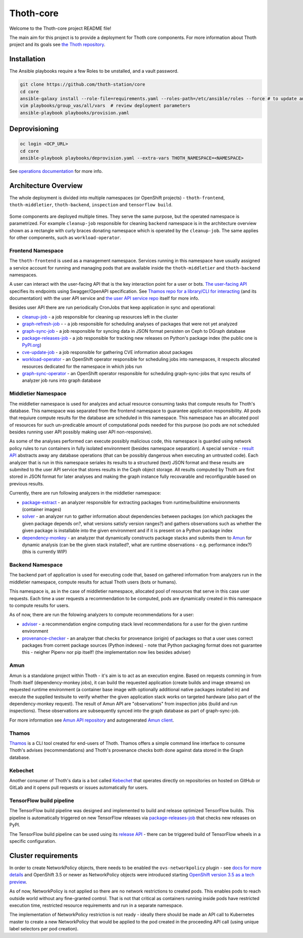 Thoth-core
==========

Welcome to the Thoth-core project README file!

The main aim for this project is to provide a deployment for Thoth core
components. For more information about Thoth project and its goals see `the
Thoth repository <https://github.com/thoth-station/thoth>`_.

Installation
------------

The Ansible playbooks require a few Roles to be unstalled, and a vault password.

.. code-block:: console

 git clone https://github.com/thoth-station/core
 cd core
 ansible-galaxy install --role-file=requirements.yaml --roles-path=/etc/ansible/roles --force # to update any existing role
 vim playbooks/group_vas/all/vars  # review deployment parameters
 ansible-playbook playbooks/provision.yaml

Deprovisioning
--------------

.. code-block:: console

  oc login <OCP_URL>
  cd core
  ansible-playbook playbooks/deprovision.yaml --extra-vars THOTH_NAMESPACE=<NAMESPACE>

See `operations documentation <https://github.com/thoth-station/core/blob/master/doc/operations.rst>`_ for more info.

Architecture Overview
---------------------

The whole deployment is divided into multiple namespaces (or OpenShift projects) - ``thoth-frontend``, ``thoth-middletier``,
``thoth-backend``, ``inspection`` and ``tensorflow build``.

.. figure:: https://raw.githubusercontent.com/thoth-station/core/master/doc/architecture.png

Some components are deployed multiple times. They serve the same purpose, but the operated namespace is parametrized. For example ``cleanup-job`` responsible for cleaning ``backend`` namespace is in the architecture overview shown as a rectangle with curly braces donating namespace which is operated by the ``cleanup-job``. The same applies for other components, such as ``workload-operator``.

Frontend Namespace
##################

The ``thoth-frontend`` is used as a management namespace. Services running in this namespace have usually
assigned a service account for running and managing pods that are available
inside the ``thoth-middletier`` and ``thoth-backend`` namespaces.


A user can interact with the user-facing API that is the key interaction
point for a user or bots. `The user-facing API
<https://github.com/thoth-station/user-api>`_ specifies its endpoints using
Swagger/OpenAPI specification. See `Thamos repo for a library/CLI for
interacting <https://github.com/thoth-station/thamos>`_ (and its
documentation) with the user API service and `the user API service repo
<https://github.com/thoth-station/user-api>`_ itself for more info.

Besides user API there are run periodically CronJobs that keep application in
sync and operational:

* `cleanup-job <https://github.com/thoth-station/cleanup-job>`_ - a job responsible for cleaning up resources left in the cluster
* `graph-refresh-job <https://github.com/thoth-station/graph-refresh-job>`_ - - a job responsible for scheduling analyses of packages that were not yet analyzed
* `graph-sync-job <https://github.com/thoth-station/graph-sync-job>`_ - a job responsible for syncing data in JSON format persisten on Ceph to DGraph database
* `package-releases-job <https://github.com/thoth-station/package-releases-job>`_ - a job responsible for tracking new releases on Python's package index (the public one is `PyPI.org <https://pypi.org>`_)
* `cve-update-job <https://github.com/thoth-station/cve-update-job>`_ - a job responsible for gathering CVE information about packages
* `workload-operator <https://github.com/thoth-station/workload-operator>`_ - an OpenShift operator responsible for scheduling jobs into namespaces, it respects allocated resources dedicated for the namespace in which jobs run
* `graph-sync-operator <https://github.com/thoth-station/graph-sync-operator>`_ - an OpenShift operator responsible for scheduling graph-sync-jobs that sync results of analyzer job runs into graph database

Middletier Namespace
####################

The middletier namespace is used for analyzes and actual resource consuming
tasks that compute results for Thoth's database. This namespace was separated
from the frontend namespace to guarantee application
responsibility. All pods that requiure compute results for the database are
scheduled in this namespace. This namespace has an allocated pool of
resources for such un-predicable amount of computational pods needed for this
purpose (so pods are not scheduled besides running user API possibly making
user API non-responsive).

As some of the analyses performed can execute possibly malicious code, this
namespace is guarded using network policy rules to run containers in fully
isolated environment (besides namespace separation). A special service -
`result API <https://github.com/thoth-station/result-api>`_ abstracts away
any database operations (that can be possibly dangerous when executing an
untrusted code). Each analyzer that is run in this namespace seriales its
results to a structured (text) JSON format and these results are submited to
the user API service that stores results in the Ceph object storage. All
results computed by Thoth are first stored in JSON format for later analyses
and making the graph instance fully recovarable and reconfigurable based on
previous results.

Currently, there are run following analyzers in the middletier namespace:

* `package-extract <https://github.com/thoth-station/package-extract>`_ - an analyzer responsible for extracting packages from runtime/buildtime environments (container images)
* `solver <https://github.com/thoth-station/solver>`_ - an analyzer run to gather information about dependencies between packages (on which packages the given package depends on?, what versions satisfy version ranges?) and gathers observations such as whether the given package is installable into the given environment and if it is present on a Python package index
* `dependency-monkey <https://github.com/thoth-station/dependency-monkey>`_ - an analyzer that dynamically constructs package stacks and submits them to `Amun <https://github.com/thoth-station/amun-api>`_ for dynamic analysis (can be the given stack installed?, what are runtime observations - e.g. performance index?) (this is currently WIP)

Backend Namespace
#################

The backend part of application is used for executing code that, based on
gathered information from analyzers run in the middletier namespace, compute
results for actual Thoth users (bots or humans).

This namespace is, as in the case of middletier namespace, allocated pool of
resources that serve in this case user requests. Each time a user requests a
recommendation to be computed, pods are dynamically created in this namespace
to compute results for users.

As of now, there are run the folowing analyzers to compute recommendations
for a user:

* `adviser <https://github.com/thoth-station/adviser>`_ - a recommendation engine computing stack level recommendations for a user for the given runtime environment
* `provenance-checker <https://github.com/thoth-station/adviser>`_ - an analyzer that checks for provenance (origin) of packages so that a user uses correct packages from corrent package sources (Python indexes) - note that Python packaging format does not guarantee this - neigher Pipenv nor pip itself! (the implementation now lies besides adviser)

Amun
####

Amun is a standalone project within Thoth - it's aim is to act as an execution
engine. Based on requests comming in from Thoth itself (dependency-monkey
jobs), it can build the requested application (create builds and image streams)
on requested runtime environment (a container base image with optionally
additional native packages installed in) and execute the supplied testsuite to
verify whether the given application stack works on targeted hardware (also
part of the dependency-monkey request). The result of Amun API are
"observations" from inspection jobs (build and run inspections). These
observations are subsequently synced into the graph database as part of
graph-sync-job.

For more information see `Amun API repository <https://github.com/thoth-station/amun-api>`_ and autogenerated `Amun client <https://github.com/thoth-station/amun-client>`_.

Thamos
######

`Thamos <https://github.com/thoth-station/thamos>`_ is a CLI tool created for
end-users of Thoth. Thamos offers a simple command line interface to consume
Thoth's advises (recommendations) and Thoth's provenance checks both done
against data stored in the Graph database.

Kebechet
########

Another consumer of Thoth's data is a bot called `Kebechet
<https://github.com/thoth-station/kebechet>`_ that operates directly on
repositories on hosted on GitHub or GitLab and it opens pull requests or issues
automatically for users.

TensorFlow build pipeline
#########################

The TensorFlow build pipeline was designed and implemented to build and release
optimized TensorFlow builds. This pipeline is automatically triggered on new
TensorFlow releases via `package-releases-job
<https://github.com/thoth-station/package-releases-job>`_ that checks new
releases on PyPI.

The TensorFlow build pipeline can be used using its `release API
<https://github.com/thoth-station/tensorflow-release-api>`_ - there can be
triggered build of TensorFlow wheels in a specific configuration.


Cluster requirements
--------------------

In order to create NetworkPolicy objects, there needs to be enabled the ``ovs-networkpolicy`` plugin - see `docs for more details <https://docs.openshift.com/container-platform/3.6/admin_guide/managing_networking.html#admin-guide-networking-networkpolicy>`_ and OpenShift 3.5 or newer as NetworkPolicy objects were introduced starting `OpenShift version 3.5 as a tech preview <https://blog.openshift.com/whats-new-in-openshift-3-5-network-policy-tech-preview/>`_.

As of now, NetworkPolicy is not applied so there are no network restrictions to created pods. This enables pods to reach outside world without any fine-granted control. That is not that critical as containers running inside pods have restricted execution time, restricted resource requirements and run in a separate namespace.

The implementation of NetworkPolicy restriction is not ready - ideally there should be made an API call to Kubernetes master to create a new NetworkPolicy that would be applied to the pod created in the proceeding API call (using unique label selectors per pod creation).
